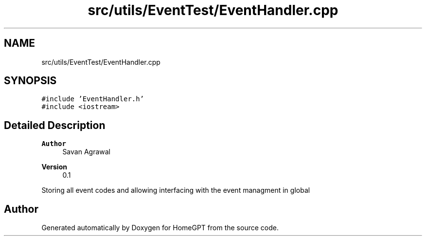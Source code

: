 .TH "src/utils/EventTest/EventHandler.cpp" 3 "Tue Apr 25 2023" "Version v.1.0" "HomeGPT" \" -*- nroff -*-
.ad l
.nh
.SH NAME
src/utils/EventTest/EventHandler.cpp
.SH SYNOPSIS
.br
.PP
\fC#include 'EventHandler\&.h'\fP
.br
\fC#include <iostream>\fP
.br

.SH "Detailed Description"
.PP 

.PP
\fBAuthor\fP
.RS 4
Savan Agrawal 
.RE
.PP
\fBVersion\fP
.RS 4
0\&.1
.RE
.PP
Storing all event codes and allowing interfacing with the event managment in global 
.SH "Author"
.PP 
Generated automatically by Doxygen for HomeGPT from the source code\&.

